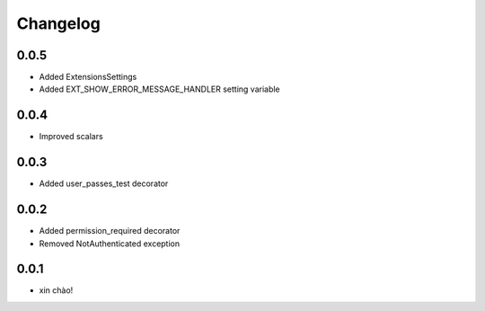 Changelog
=========

0.0.5
-----

* Added ExtensionsSettings
* Added EXT_SHOW_ERROR_MESSAGE_HANDLER setting variable

0.0.4
-----

* Improved scalars

0.0.3
-----

* Added user_passes_test decorator

0.0.2
-----

* Added permission_required decorator
* Removed NotAuthenticated exception

0.0.1
-----

* xin chào!
